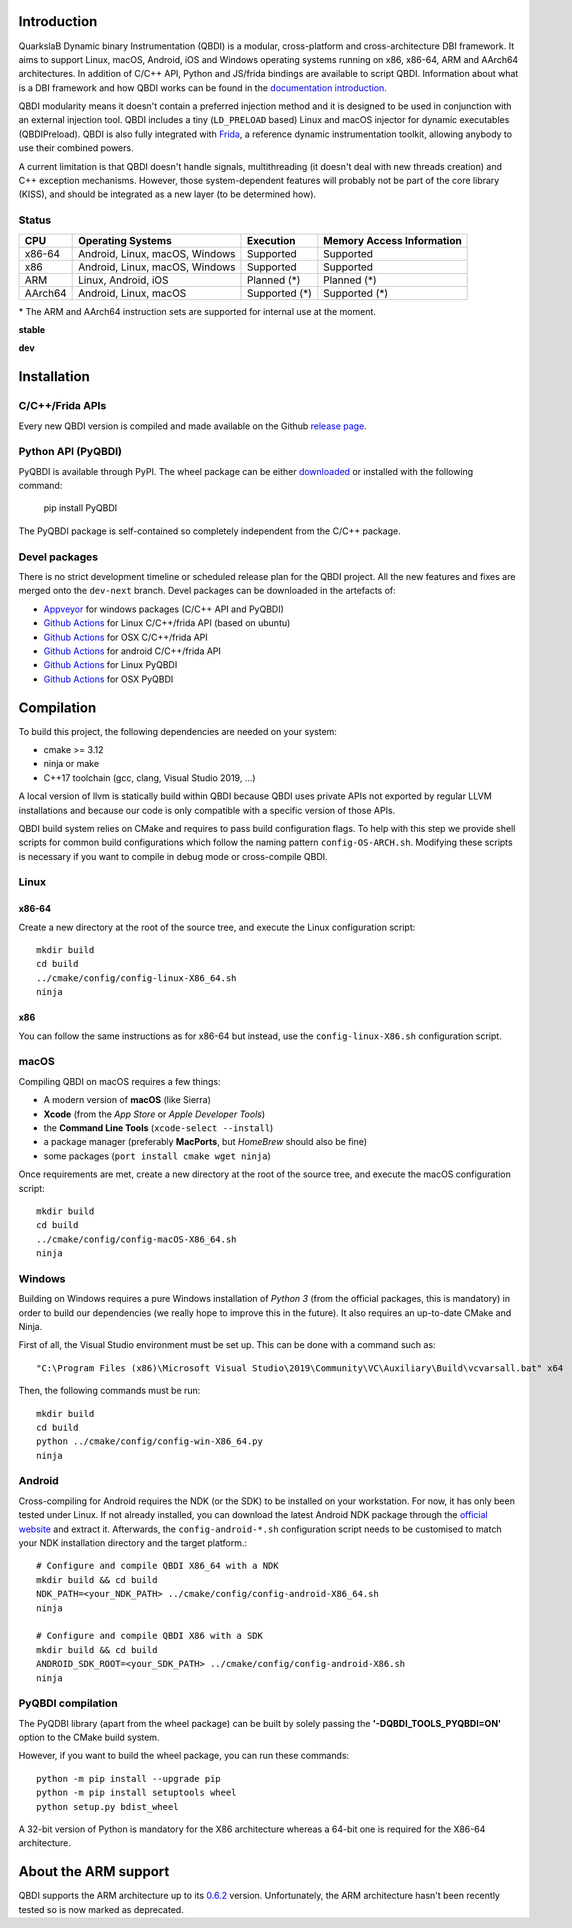 .. image:: https://readthedocs.org/projects/qbdi/badge/?version=stable
    :target: https://qbdi.readthedocs.io/en/stable/?badge=stable
    :alt: Documentation Status

.. image:: https://ci.appveyor.com/api/projects/status/s2qvpu8k8yiau647/branch/master?svg=true
    :target: https://ci.appveyor.com/project/QBDI/qbdi/branch/master

.. image:: https://img.shields.io/github/v/release/QBDI/QBDI
    :target: https://github.com/QBDI/QBDI/releases

.. image:: https://img.shields.io/pypi/pyversions/PyQBDI
    :target: https://pypi.org/project/PyQBDI/

.. image:: https://img.shields.io/pypi/v/PyQBDI
    :target: https://pypi.org/project/PyQBDI/

Introduction
============
.. intro

QuarkslaB Dynamic binary Instrumentation (QBDI) is a modular, cross-platform and cross-architecture
DBI framework. It aims to support Linux, macOS, Android, iOS and Windows operating systems running on
x86, x86-64, ARM and AArch64 architectures. In addition of C/C++ API, Python and JS/frida bindings are
available to script QBDI. Information about what is a DBI framework and how QBDI
works can be found in the `documentation introduction <https://qbdi.readthedocs.io/en/stable/intro.html>`_.

QBDI modularity means it doesn't contain a preferred injection method and it is designed to be
used in conjunction with an external injection tool. QBDI includes a tiny (``LD_PRELOAD`` based)
Linux and macOS injector for dynamic executables (QBDIPreload).
QBDI is also fully integrated with `Frida <https://frida.re>`_, a reference dynamic instrumentation toolkit,
allowing anybody to use their combined powers.

A current limitation is that QBDI doesn't handle signals, multithreading (it doesn't deal with new
threads creation) and C++ exception mechanisms.
However, those system-dependent features will probably not be part of the core library (KISS),
and should be integrated as a new layer (to be determined how).

Status
++++++

.. role:: green
.. role:: yellow
.. role:: orange
.. role:: red

=======   ==============================   ========================   =================================
CPU       Operating Systems                Execution                  Memory Access Information
=======   ==============================   ========================   =================================
x86-64    Android, Linux, macOS, Windows   :green:`Supported`         :green:`Supported`
x86       Android, Linux, macOS, Windows   :green:`Supported`         :green:`Supported`
ARM       Linux, Android, iOS              :orange:`Planned (*)`      :orange:`Planned (*)`
AArch64   Android, Linux, macOS            :orange:`Supported (*)`    :orange:`Supported (*)`
=======   ==============================   ========================   =================================

\* The ARM and AArch64 instruction sets are supported for internal use at the moment.

**stable**

.. image:: https://readthedocs.org/projects/qbdi/badge/?version=stable
    :target: https://qbdi.readthedocs.io/en/stable/
    :alt: Documentation Status

.. image:: https://ci.appveyor.com/api/projects/status/s2qvpu8k8yiau647/branch/master?svg=true
    :target: https://ci.appveyor.com/project/QBDI/qbdi/branch/master

.. image:: https://github.com/QBDI/QBDI/workflows/Tests%20and%20Package%20Linux/badge.svg?branch=master
    :target: https://github.com/QBDI/QBDI/actions?query=workflow%3A%22Tests+and+Package+Linux%22+branch%3Amaster

.. image:: https://github.com/QBDI/QBDI/workflows/Tests%20and%20Package%20OSX/badge.svg?branch=master
    :target: https://github.com/QBDI/QBDI/actions?query=workflow%3A%22Tests+and+Package+OSX%22+branch%3Amaster

**dev**

.. image:: https://readthedocs.org/projects/qbdi/badge/?version=dev-next
    :target: https://qbdi.readthedocs.io/en/dev-next/
    :alt: Documentation Status

.. image:: https://ci.appveyor.com/api/projects/status/s2qvpu8k8yiau647/branch/dev-next?svg=true
    :target: https://ci.appveyor.com/project/QBDI/qbdi/branch/dev-next

.. image:: https://github.com/QBDI/QBDI/workflows/Tests%20and%20Package%20Linux/badge.svg?branch=dev-next
    :target: https://github.com/QBDI/QBDI/actions?query=workflow%3A%22Tests+and+Package+Linux%22+branch%3Adev-next

.. image:: https://github.com/QBDI/QBDI/workflows/Tests%20and%20Package%20OSX/badge.svg?branch=dev-next
    :target: https://github.com/QBDI/QBDI/actions?query=workflow%3A%22Tests+and+Package+OSX%22+branch%3Adev-next

.. intro-end

Installation
============

C/C++/Frida APIs
++++++++++++++++

Every new QBDI version is compiled and made available on the Github `release page <https://github.com/QBDI/QBDI/releases>`_.

Python API (PyQBDI)
+++++++++++++++++++

PyQBDI is available through PyPI. The wheel package can be either `downloaded <https://pypi.org/project/PyQBDI/#files>`_ or installed with the following command:

    pip install PyQBDI

The PyQBDI package is self-contained so completely independent from the C/C++ package.

Devel packages
++++++++++++++

There is no strict development timeline or scheduled release plan for the QBDI project.
All the new features and fixes are merged onto the ``dev-next`` branch.
Devel packages can be downloaded in the artefacts of:

- `Appveyor <https://ci.appveyor.com/project/QBDI/qbdi/branch/dev-next>`_ for windows packages (C/C++ API and PyQBDI)
- `Github Actions <https://github.com/QBDI/QBDI/actions?query=workflow%3A%22Tests+and+Package+Linux%22+branch%3Adev-next>`_ for Linux C/C++/frida API (based on ubuntu)
- `Github Actions <https://github.com/QBDI/QBDI/actions?query=workflow%3A%22Tests+and+Package+OSX%22+branch%3Adev-next>`_ for OSX C/C++/frida API
- `Github Actions <https://github.com/QBDI/QBDI/actions?query=workflow%3A%22Package+Android%22+branch%3Adev-next>`_ for android C/C++/frida API
- `Github Actions <https://github.com/QBDI/QBDI/actions?query=workflow%3A%22PyQBDI+Linux+package%22+branch%3Adev-next>`_ for Linux PyQBDI
- `Github Actions <https://github.com/QBDI/QBDI/actions?query=workflow%3A%22PyQBDI+OSX+package%22+branch%3Adev-next>`_ for OSX PyQBDI

Compilation
===========
.. compil

To build this project, the following dependencies are needed on your system:

- cmake >= 3.12
- ninja or make
- C++17 toolchain (gcc, clang, Visual Studio 2019, ...)

A local version of llvm is statically build within QBDI because QBDI uses private APIs
not exported by regular LLVM installations and because our code is only compatible
with a specific version of those APIs.

QBDI build system relies on CMake and requires to pass build configuration flags. To help with
this step we provide shell scripts for common build configurations which follow the naming pattern
``config-OS-ARCH.sh``. Modifying these scripts is necessary if you want to compile in debug mode or
cross-compile QBDI.

Linux
+++++

x86-64
^^^^^^

Create a new directory at the root of the source tree, and execute the Linux configuration script::

    mkdir build
    cd build
    ../cmake/config/config-linux-X86_64.sh
    ninja

x86
^^^

You can follow the same instructions as for x86-64 but instead, use the ``config-linux-X86.sh`` configuration script.

macOS
+++++

Compiling QBDI on macOS requires a few things:

* A modern version of **macOS** (like Sierra)
* **Xcode** (from the *App Store* or *Apple Developer Tools*)
* the **Command Line Tools** (``xcode-select --install``)
* a package manager (preferably **MacPorts**, but *HomeBrew* should also be fine)
* some packages (``port install cmake wget ninja``)

Once requirements are met, create a new directory at the root of the source tree, and execute the macOS configuration script::

    mkdir build
    cd build
    ../cmake/config/config-macOS-X86_64.sh
    ninja

Windows
+++++++

Building on Windows requires a pure Windows installation of *Python 3*
(from the official packages, this is mandatory) in order to build our dependencies
(we really hope to improve this in the future).
It also requires an up-to-date CMake and Ninja.

First of all, the Visual Studio environment must be set up. This can be done with a command such as::

    "C:\Program Files (x86)\Microsoft Visual Studio\2019\Community\VC\Auxiliary\Build\vcvarsall.bat" x64


Then, the following commands must be run::

    mkdir build
    cd build
    python ../cmake/config/config-win-X86_64.py
    ninja

Android
+++++++

Cross-compiling for Android requires the NDK (or the SDK) to be installed on your workstation.
For now, it has only been tested under Linux.
If not already installed, you can download the latest Android NDK package
through the `official website <https://developer.android.com/ndk/downloads>`_
and extract it.
Afterwards, the ``config-android-*.sh`` configuration script needs to be
customised to match your NDK installation directory and the target platform.::

    # Configure and compile QBDI X86_64 with a NDK
    mkdir build && cd build
    NDK_PATH=<your_NDK_PATH> ../cmake/config/config-android-X86_64.sh
    ninja

    # Configure and compile QBDI X86 with a SDK
    mkdir build && cd build
    ANDROID_SDK_ROOT=<your_SDK_PATH> ../cmake/config/config-android-X86.sh
    ninja

PyQBDI compilation
++++++++++++++++++

The PyQDBI library (apart from the wheel package) can be built by solely passing the **'-DQBDI_TOOLS_PYQBDI=ON'** option to the CMake build system.

However, if you want to build the wheel package, you can run these commands::

    python -m pip install --upgrade pip
    python -m pip install setuptools wheel
    python setup.py bdist_wheel

A 32-bit version of Python is mandatory for the X86 architecture whereas a 64-bit one is required for the X86-64 architecture.

.. compil-end

About the ARM support
=====================

QBDI supports the ARM architecture up to its `0.6.2 <https://github.com/QBDI/QBDI/releases/tag/v0.6.2>`_ version.
Unfortunately, the ARM architecture hasn't been recently tested so is now marked as deprecated.
